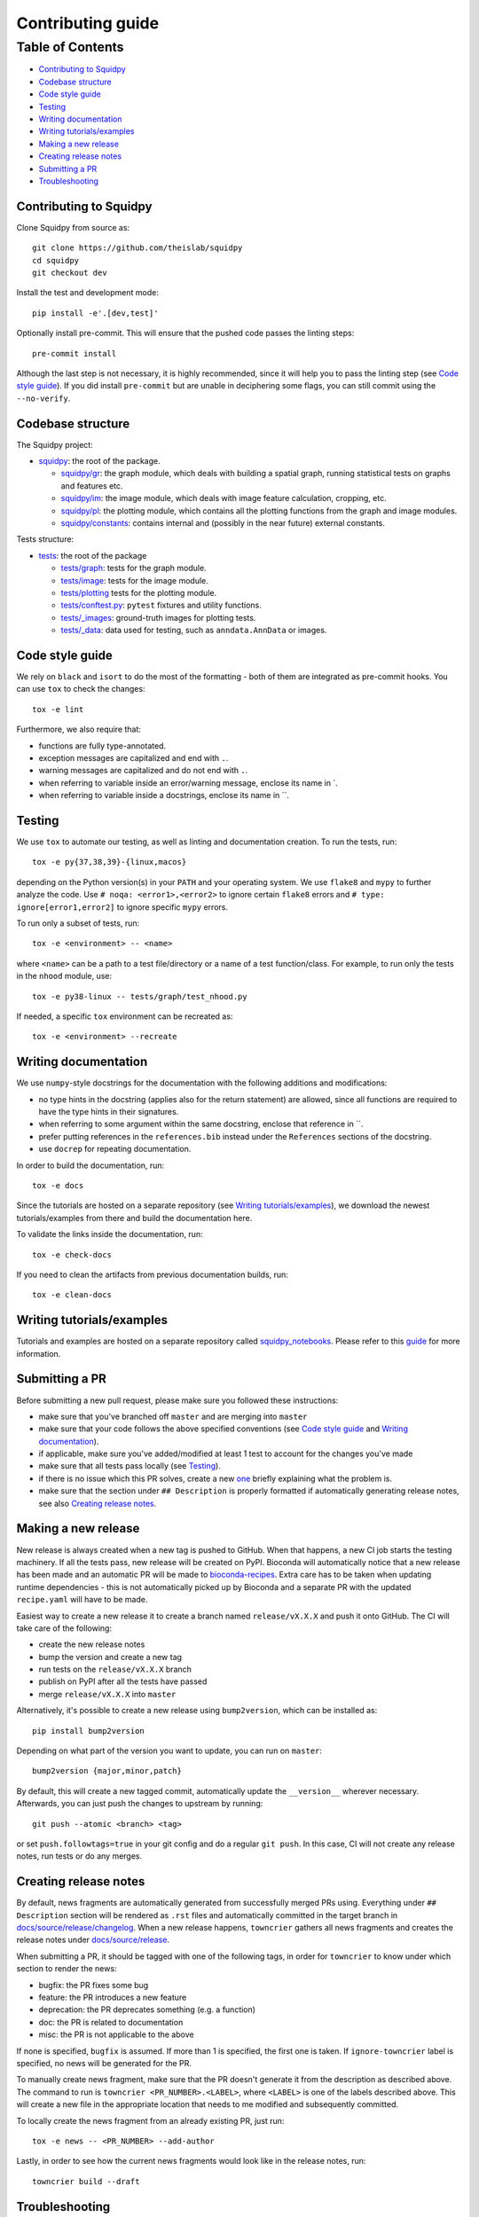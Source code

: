 Contributing guide
~~~~~~~~~~~~~~~~~~

Table of Contents
=================
- `Contributing to Squidpy`_
- `Codebase structure`_
- `Code style guide`_
- `Testing`_
- `Writing documentation`_
- `Writing tutorials/examples`_
- `Making a new release`_
- `Creating release notes`_
- `Submitting a PR`_
- `Troubleshooting`_

Contributing to Squidpy
-----------------------
Clone Squidpy from source as::

    git clone https://github.com/theislab/squidpy
    cd squidpy
    git checkout dev

Install the test and development mode::

    pip install -e'.[dev,test]'

Optionally install pre-commit. This will ensure that the pushed code passes the linting steps::

    pre-commit install

Although the last step is not necessary, it is highly recommended, since it will help you to pass the linting step
(see `Code style guide`_). If you did install ``pre-commit`` but are unable in deciphering some flags, you can
still commit using the ``--no-verify``.

Codebase structure
------------------
The Squidpy project:

- `squidpy <squidpy>`_: the root of the package.

  - `squidpy/gr <squidpy/gr>`_: the graph module, which deals with building a spatial graph,
    running statistical tests on graphs and features etc.
  - `squidpy/im <squidpy/im>`_: the image module, which deals with image feature calculation, cropping, etc.
  - `squidpy/pl <squidpy/pl>`_: the plotting module, which contains all the plotting functions
    from the graph and image modules.
  - `squidpy/constants <squidpy/constants>`_: contains internal and (possibly in the near future) external constants.

Tests structure:

- `tests <tests>`_: the root of the package

  - `tests/graph <tests/graph>`_: tests for the graph module.
  - `tests/image <tests/image>`_: tests for the image module.
  - `tests/plotting <tests/plotting>`_ tests for the plotting module.
  - `tests/conftest.py <tests/conftest.py>`_: ``pytest`` fixtures and utility functions.
  - `tests/_images <tests/_images>`_: ground-truth images for plotting tests.
  - `tests/_data <tests/_data>`_: data used for testing, such as ``anndata.AnnData`` or images.

Code style guide
----------------
We rely on ``black`` and ``isort`` to do the most of the formatting - both of them are integrated as pre-commit hooks.
You can use ``tox`` to check the changes::

    tox -e lint

Furthermore, we also require that:

- functions are fully type-annotated.
- exception messages are capitalized and end with ``.``.
- warning messages are capitalized and do not end with ``.``.
- when referring to variable inside an error/warning message, enclose its name in \`.
- when referring to variable inside a docstrings, enclose its name in \``.

Testing
-------
We use ``tox`` to automate our testing, as well as linting and documentation creation. To run the tests, run::

    tox -e py{37,38,39}-{linux,macos}

depending on the Python version(s) in your ``PATH`` and your operating system. We use ``flake8`` and ``mypy`` to further
analyze the code. Use ``# noqa: <error1>,<error2>`` to ignore certain ``flake8`` errors and
``# type: ignore[error1,error2]`` to ignore specific ``mypy`` errors.

To run only a subset of tests, run::

    tox -e <environment> -- <name>

where ``<name>`` can be a path to a test file/directory or a name of a test function/class.
For example, to run only the tests in the ``nhood`` module, use::

    tox -e py38-linux -- tests/graph/test_nhood.py

If needed, a specific ``tox`` environment can be recreated as::

    tox -e <environment> --recreate

Writing documentation
---------------------
We use ``numpy``-style docstrings for the documentation with the following additions and modifications:

- no type hints in the docstring (applies also for the return statement) are allowed,
  since all functions are required to have the type hints in their signatures.
- when referring to some argument within the same docstring, enclose that reference in \`\`.
- prefer putting references in the ``references.bib`` instead under the ``References`` sections of the docstring.
- use ``docrep`` for repeating documentation.

In order to build the documentation, run::

    tox -e docs

Since the tutorials are hosted on a separate repository (see `Writing tutorials/examples`_), we download the newest
tutorials/examples from there and build the documentation here.

To validate the links inside the documentation, run::

    tox -e check-docs

If you need to clean the artifacts from previous documentation builds, run::

    tox -e clean-docs

Writing tutorials/examples
--------------------------
Tutorials and examples are hosted on a separate repository called `squidpy_notebooks
<https://github.com/theislab/squidpy_notebooks>`_.
Please refer to this `guide <https://github.com/theislab/squidpy_notebooks/CONTRIBUTING.rst>`_ for more information.

Submitting a PR
---------------
Before submitting a new pull request, please make sure you followed these instructions:

- make sure that you've branched off ``master`` and are merging into ``master``
- make sure that your code follows the above specified conventions
  (see `Code style guide`_ and `Writing documentation`_).
- if applicable, make sure you've added/modified at least 1 test to account for the changes you've made
- make sure that all tests pass locally (see `Testing`_).
- if there is no issue which this PR solves, create a new `one <https://github.com/theislab/squidpy/issues/new>`_
  briefly explaining what the problem is.
- make sure that the section under ``## Description`` is properly formatted if automatically generating release notes,
  see also `Creating release notes`_.

Making a new release
--------------------
New release is always created when a new tag is pushed to GitHub. When that happens, a new CI job starts the
testing machinery. If all the tests pass, new release will be created on PyPI. Bioconda will automatically notice that
a new release has been made and an automatic PR will be made to
`bioconda-recipes <https://github.com/bioconda/bioconda-recipes/pulls>`_.
Extra care has to be taken when updating runtime dependencies - this is not automatically picked up by Bioconda
and a separate PR with the updated ``recipe.yaml`` will have to be made.

Easiest way to create a new release it to create a branch named ``release/vX.X.X`` and push it onto GitHub. The CI
will take care of the following:

- create the new release notes
- bump the version and create a new tag
- run tests on the ``release/vX.X.X`` branch
- publish on PyPI after all the tests have passed
- merge ``release/vX.X.X`` into ``master``

Alternatively, it's possible to create a new release using ``bump2version``, which can be installed as::

    pip install bump2version

Depending on what part of the version you want to update, you can run on ``master``::

    bump2version {major,minor,patch}

By default, this will create a new tagged commit, automatically update the ``__version__`` wherever necessary.
Afterwards, you can just push the changes to upstream by running::

    git push --atomic <branch> <tag>

or set ``push.followtags=true`` in your git config and do a regular ``git push``. In this case, CI will not
create any release notes, run tests or do any merges.

Creating release notes
----------------------
By default, news fragments are automatically generated from successfully merged PRs using. Everything under
``## Description`` section will be rendered as ``.rst`` files and automatically committed in the target branch in
`docs/source/release/changelog <docs/source/release/changelog>`_.
When a new release happens, ``towncrier`` gathers all news fragments and creates the release notes under
`docs/source/release <docs/source/release>`_.

When submitting a PR, it should be tagged with one of the following tags, in order for ``towncrier`` to know under
which section to render the news:

- bugfix: the PR fixes some bug
- feature: the PR introduces a new feature
- deprecation: the PR deprecates something (e.g. a function)
- doc: the PR is related to documentation
- misc: the PR is not applicable to the above

If none is specified, ``bugfix`` is assumed. If more than 1 is specified, the first one is taken.
If ``ignore-towncrier`` label is specified, no news will be generated for the PR.

To manually create news fragment, make sure that the PR doesn't generate it from the description as described above.
The command to run is ``towncrier <PR_NUMBER>.<LABEL>``, where ``<LABEL>`` is one of the labels described above.
This will create a new file in the appropriate location that needs to me modified and subsequently committed.

To locally create the news fragment from an already existing PR, just run::

    tox -e news -- <PR_NUMBER> --add-author

Lastly, in order to see how the current news fragments would look like in the release notes, run::

    towncrier build --draft

Troubleshooting
---------------
- **The enchant C library was not found**
  This can happen during the documentation build and because of a missing dependency for spell checker.
  The installation instructions for the dependency can be found
  `here <https://pyenchant.github.io/pyenchant/install.html#installing-the-enchant-c-library>`_.
